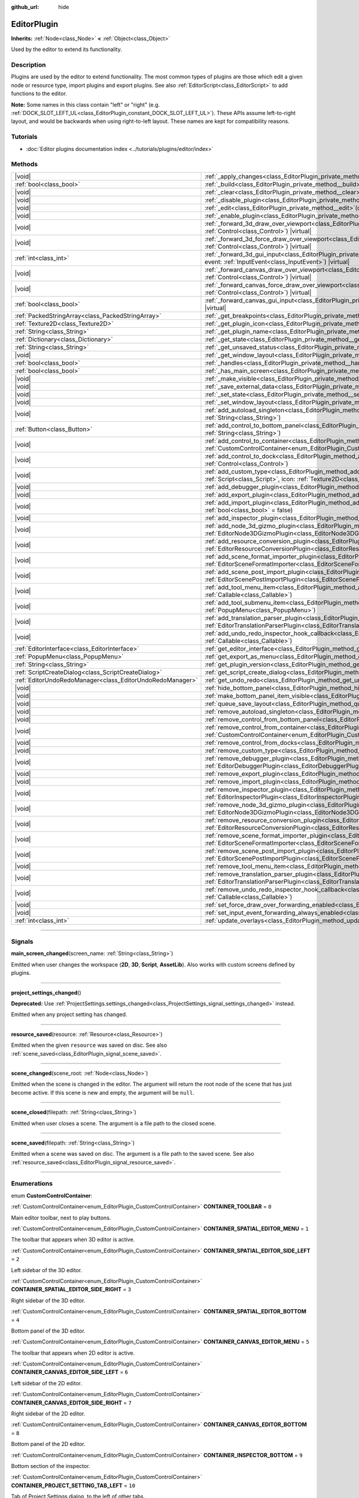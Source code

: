 :github_url: hide

.. DO NOT EDIT THIS FILE!!!
.. Generated automatically from Godot engine sources.
.. Generator: https://github.com/godotengine/godot/tree/master/doc/tools/make_rst.py.
.. XML source: https://github.com/godotengine/godot/tree/master/doc/classes/EditorPlugin.xml.

.. _class_EditorPlugin:

EditorPlugin
============

**Inherits:** :ref:`Node<class_Node>` **<** :ref:`Object<class_Object>`

Used by the editor to extend its functionality.

.. rst-class:: classref-introduction-group

Description
-----------

Plugins are used by the editor to extend functionality. The most common types of plugins are those which edit a given node or resource type, import plugins and export plugins. See also :ref:`EditorScript<class_EditorScript>` to add functions to the editor.

\ **Note:** Some names in this class contain "left" or "right" (e.g. :ref:`DOCK_SLOT_LEFT_UL<class_EditorPlugin_constant_DOCK_SLOT_LEFT_UL>`). These APIs assume left-to-right layout, and would be backwards when using right-to-left layout. These names are kept for compatibility reasons.

.. rst-class:: classref-introduction-group

Tutorials
---------

- :doc:`Editor plugins documentation index <../tutorials/plugins/editor/index>`

.. rst-class:: classref-reftable-group

Methods
-------

.. table::
   :widths: auto

   +-----------------------------------------------------------+--------------------------------------------------------------------------------------------------------------------------------------------------------------------------------------------------------------------------------------------------------+
   | |void|                                                    | :ref:`_apply_changes<class_EditorPlugin_private_method__apply_changes>`\ (\ ) |virtual|                                                                                                                                                                |
   +-----------------------------------------------------------+--------------------------------------------------------------------------------------------------------------------------------------------------------------------------------------------------------------------------------------------------------+
   | :ref:`bool<class_bool>`                                   | :ref:`_build<class_EditorPlugin_private_method__build>`\ (\ ) |virtual|                                                                                                                                                                                |
   +-----------------------------------------------------------+--------------------------------------------------------------------------------------------------------------------------------------------------------------------------------------------------------------------------------------------------------+
   | |void|                                                    | :ref:`_clear<class_EditorPlugin_private_method__clear>`\ (\ ) |virtual|                                                                                                                                                                                |
   +-----------------------------------------------------------+--------------------------------------------------------------------------------------------------------------------------------------------------------------------------------------------------------------------------------------------------------+
   | |void|                                                    | :ref:`_disable_plugin<class_EditorPlugin_private_method__disable_plugin>`\ (\ ) |virtual|                                                                                                                                                              |
   +-----------------------------------------------------------+--------------------------------------------------------------------------------------------------------------------------------------------------------------------------------------------------------------------------------------------------------+
   | |void|                                                    | :ref:`_edit<class_EditorPlugin_private_method__edit>`\ (\ object\: :ref:`Object<class_Object>`\ ) |virtual|                                                                                                                                            |
   +-----------------------------------------------------------+--------------------------------------------------------------------------------------------------------------------------------------------------------------------------------------------------------------------------------------------------------+
   | |void|                                                    | :ref:`_enable_plugin<class_EditorPlugin_private_method__enable_plugin>`\ (\ ) |virtual|                                                                                                                                                                |
   +-----------------------------------------------------------+--------------------------------------------------------------------------------------------------------------------------------------------------------------------------------------------------------------------------------------------------------+
   | |void|                                                    | :ref:`_forward_3d_draw_over_viewport<class_EditorPlugin_private_method__forward_3d_draw_over_viewport>`\ (\ viewport_control\: :ref:`Control<class_Control>`\ ) |virtual|                                                                              |
   +-----------------------------------------------------------+--------------------------------------------------------------------------------------------------------------------------------------------------------------------------------------------------------------------------------------------------------+
   | |void|                                                    | :ref:`_forward_3d_force_draw_over_viewport<class_EditorPlugin_private_method__forward_3d_force_draw_over_viewport>`\ (\ viewport_control\: :ref:`Control<class_Control>`\ ) |virtual|                                                                  |
   +-----------------------------------------------------------+--------------------------------------------------------------------------------------------------------------------------------------------------------------------------------------------------------------------------------------------------------+
   | :ref:`int<class_int>`                                     | :ref:`_forward_3d_gui_input<class_EditorPlugin_private_method__forward_3d_gui_input>`\ (\ viewport_camera\: :ref:`Camera3D<class_Camera3D>`, event\: :ref:`InputEvent<class_InputEvent>`\ ) |virtual|                                                  |
   +-----------------------------------------------------------+--------------------------------------------------------------------------------------------------------------------------------------------------------------------------------------------------------------------------------------------------------+
   | |void|                                                    | :ref:`_forward_canvas_draw_over_viewport<class_EditorPlugin_private_method__forward_canvas_draw_over_viewport>`\ (\ viewport_control\: :ref:`Control<class_Control>`\ ) |virtual|                                                                      |
   +-----------------------------------------------------------+--------------------------------------------------------------------------------------------------------------------------------------------------------------------------------------------------------------------------------------------------------+
   | |void|                                                    | :ref:`_forward_canvas_force_draw_over_viewport<class_EditorPlugin_private_method__forward_canvas_force_draw_over_viewport>`\ (\ viewport_control\: :ref:`Control<class_Control>`\ ) |virtual|                                                          |
   +-----------------------------------------------------------+--------------------------------------------------------------------------------------------------------------------------------------------------------------------------------------------------------------------------------------------------------+
   | :ref:`bool<class_bool>`                                   | :ref:`_forward_canvas_gui_input<class_EditorPlugin_private_method__forward_canvas_gui_input>`\ (\ event\: :ref:`InputEvent<class_InputEvent>`\ ) |virtual|                                                                                             |
   +-----------------------------------------------------------+--------------------------------------------------------------------------------------------------------------------------------------------------------------------------------------------------------------------------------------------------------+
   | :ref:`PackedStringArray<class_PackedStringArray>`         | :ref:`_get_breakpoints<class_EditorPlugin_private_method__get_breakpoints>`\ (\ ) |virtual| |const|                                                                                                                                                    |
   +-----------------------------------------------------------+--------------------------------------------------------------------------------------------------------------------------------------------------------------------------------------------------------------------------------------------------------+
   | :ref:`Texture2D<class_Texture2D>`                         | :ref:`_get_plugin_icon<class_EditorPlugin_private_method__get_plugin_icon>`\ (\ ) |virtual| |const|                                                                                                                                                    |
   +-----------------------------------------------------------+--------------------------------------------------------------------------------------------------------------------------------------------------------------------------------------------------------------------------------------------------------+
   | :ref:`String<class_String>`                               | :ref:`_get_plugin_name<class_EditorPlugin_private_method__get_plugin_name>`\ (\ ) |virtual| |const|                                                                                                                                                    |
   +-----------------------------------------------------------+--------------------------------------------------------------------------------------------------------------------------------------------------------------------------------------------------------------------------------------------------------+
   | :ref:`Dictionary<class_Dictionary>`                       | :ref:`_get_state<class_EditorPlugin_private_method__get_state>`\ (\ ) |virtual| |const|                                                                                                                                                                |
   +-----------------------------------------------------------+--------------------------------------------------------------------------------------------------------------------------------------------------------------------------------------------------------------------------------------------------------+
   | :ref:`String<class_String>`                               | :ref:`_get_unsaved_status<class_EditorPlugin_private_method__get_unsaved_status>`\ (\ for_scene\: :ref:`String<class_String>`\ ) |virtual| |const|                                                                                                     |
   +-----------------------------------------------------------+--------------------------------------------------------------------------------------------------------------------------------------------------------------------------------------------------------------------------------------------------------+
   | |void|                                                    | :ref:`_get_window_layout<class_EditorPlugin_private_method__get_window_layout>`\ (\ configuration\: :ref:`ConfigFile<class_ConfigFile>`\ ) |virtual|                                                                                                   |
   +-----------------------------------------------------------+--------------------------------------------------------------------------------------------------------------------------------------------------------------------------------------------------------------------------------------------------------+
   | :ref:`bool<class_bool>`                                   | :ref:`_handles<class_EditorPlugin_private_method__handles>`\ (\ object\: :ref:`Object<class_Object>`\ ) |virtual| |const|                                                                                                                              |
   +-----------------------------------------------------------+--------------------------------------------------------------------------------------------------------------------------------------------------------------------------------------------------------------------------------------------------------+
   | :ref:`bool<class_bool>`                                   | :ref:`_has_main_screen<class_EditorPlugin_private_method__has_main_screen>`\ (\ ) |virtual| |const|                                                                                                                                                    |
   +-----------------------------------------------------------+--------------------------------------------------------------------------------------------------------------------------------------------------------------------------------------------------------------------------------------------------------+
   | |void|                                                    | :ref:`_make_visible<class_EditorPlugin_private_method__make_visible>`\ (\ visible\: :ref:`bool<class_bool>`\ ) |virtual|                                                                                                                               |
   +-----------------------------------------------------------+--------------------------------------------------------------------------------------------------------------------------------------------------------------------------------------------------------------------------------------------------------+
   | |void|                                                    | :ref:`_save_external_data<class_EditorPlugin_private_method__save_external_data>`\ (\ ) |virtual|                                                                                                                                                      |
   +-----------------------------------------------------------+--------------------------------------------------------------------------------------------------------------------------------------------------------------------------------------------------------------------------------------------------------+
   | |void|                                                    | :ref:`_set_state<class_EditorPlugin_private_method__set_state>`\ (\ state\: :ref:`Dictionary<class_Dictionary>`\ ) |virtual|                                                                                                                           |
   +-----------------------------------------------------------+--------------------------------------------------------------------------------------------------------------------------------------------------------------------------------------------------------------------------------------------------------+
   | |void|                                                    | :ref:`_set_window_layout<class_EditorPlugin_private_method__set_window_layout>`\ (\ configuration\: :ref:`ConfigFile<class_ConfigFile>`\ ) |virtual|                                                                                                   |
   +-----------------------------------------------------------+--------------------------------------------------------------------------------------------------------------------------------------------------------------------------------------------------------------------------------------------------------+
   | |void|                                                    | :ref:`add_autoload_singleton<class_EditorPlugin_method_add_autoload_singleton>`\ (\ name\: :ref:`String<class_String>`, path\: :ref:`String<class_String>`\ )                                                                                          |
   +-----------------------------------------------------------+--------------------------------------------------------------------------------------------------------------------------------------------------------------------------------------------------------------------------------------------------------+
   | :ref:`Button<class_Button>`                               | :ref:`add_control_to_bottom_panel<class_EditorPlugin_method_add_control_to_bottom_panel>`\ (\ control\: :ref:`Control<class_Control>`, title\: :ref:`String<class_String>`\ )                                                                          |
   +-----------------------------------------------------------+--------------------------------------------------------------------------------------------------------------------------------------------------------------------------------------------------------------------------------------------------------+
   | |void|                                                    | :ref:`add_control_to_container<class_EditorPlugin_method_add_control_to_container>`\ (\ container\: :ref:`CustomControlContainer<enum_EditorPlugin_CustomControlContainer>`, control\: :ref:`Control<class_Control>`\ )                                |
   +-----------------------------------------------------------+--------------------------------------------------------------------------------------------------------------------------------------------------------------------------------------------------------------------------------------------------------+
   | |void|                                                    | :ref:`add_control_to_dock<class_EditorPlugin_method_add_control_to_dock>`\ (\ slot\: :ref:`DockSlot<enum_EditorPlugin_DockSlot>`, control\: :ref:`Control<class_Control>`\ )                                                                           |
   +-----------------------------------------------------------+--------------------------------------------------------------------------------------------------------------------------------------------------------------------------------------------------------------------------------------------------------+
   | |void|                                                    | :ref:`add_custom_type<class_EditorPlugin_method_add_custom_type>`\ (\ type\: :ref:`String<class_String>`, base\: :ref:`String<class_String>`, script\: :ref:`Script<class_Script>`, icon\: :ref:`Texture2D<class_Texture2D>`\ )                        |
   +-----------------------------------------------------------+--------------------------------------------------------------------------------------------------------------------------------------------------------------------------------------------------------------------------------------------------------+
   | |void|                                                    | :ref:`add_debugger_plugin<class_EditorPlugin_method_add_debugger_plugin>`\ (\ script\: :ref:`EditorDebuggerPlugin<class_EditorDebuggerPlugin>`\ )                                                                                                      |
   +-----------------------------------------------------------+--------------------------------------------------------------------------------------------------------------------------------------------------------------------------------------------------------------------------------------------------------+
   | |void|                                                    | :ref:`add_export_plugin<class_EditorPlugin_method_add_export_plugin>`\ (\ plugin\: :ref:`EditorExportPlugin<class_EditorExportPlugin>`\ )                                                                                                              |
   +-----------------------------------------------------------+--------------------------------------------------------------------------------------------------------------------------------------------------------------------------------------------------------------------------------------------------------+
   | |void|                                                    | :ref:`add_import_plugin<class_EditorPlugin_method_add_import_plugin>`\ (\ importer\: :ref:`EditorImportPlugin<class_EditorImportPlugin>`, first_priority\: :ref:`bool<class_bool>` = false\ )                                                          |
   +-----------------------------------------------------------+--------------------------------------------------------------------------------------------------------------------------------------------------------------------------------------------------------------------------------------------------------+
   | |void|                                                    | :ref:`add_inspector_plugin<class_EditorPlugin_method_add_inspector_plugin>`\ (\ plugin\: :ref:`EditorInspectorPlugin<class_EditorInspectorPlugin>`\ )                                                                                                  |
   +-----------------------------------------------------------+--------------------------------------------------------------------------------------------------------------------------------------------------------------------------------------------------------------------------------------------------------+
   | |void|                                                    | :ref:`add_node_3d_gizmo_plugin<class_EditorPlugin_method_add_node_3d_gizmo_plugin>`\ (\ plugin\: :ref:`EditorNode3DGizmoPlugin<class_EditorNode3DGizmoPlugin>`\ )                                                                                      |
   +-----------------------------------------------------------+--------------------------------------------------------------------------------------------------------------------------------------------------------------------------------------------------------------------------------------------------------+
   | |void|                                                    | :ref:`add_resource_conversion_plugin<class_EditorPlugin_method_add_resource_conversion_plugin>`\ (\ plugin\: :ref:`EditorResourceConversionPlugin<class_EditorResourceConversionPlugin>`\ )                                                            |
   +-----------------------------------------------------------+--------------------------------------------------------------------------------------------------------------------------------------------------------------------------------------------------------------------------------------------------------+
   | |void|                                                    | :ref:`add_scene_format_importer_plugin<class_EditorPlugin_method_add_scene_format_importer_plugin>`\ (\ scene_format_importer\: :ref:`EditorSceneFormatImporter<class_EditorSceneFormatImporter>`, first_priority\: :ref:`bool<class_bool>` = false\ ) |
   +-----------------------------------------------------------+--------------------------------------------------------------------------------------------------------------------------------------------------------------------------------------------------------------------------------------------------------+
   | |void|                                                    | :ref:`add_scene_post_import_plugin<class_EditorPlugin_method_add_scene_post_import_plugin>`\ (\ scene_import_plugin\: :ref:`EditorScenePostImportPlugin<class_EditorScenePostImportPlugin>`, first_priority\: :ref:`bool<class_bool>` = false\ )       |
   +-----------------------------------------------------------+--------------------------------------------------------------------------------------------------------------------------------------------------------------------------------------------------------------------------------------------------------+
   | |void|                                                    | :ref:`add_tool_menu_item<class_EditorPlugin_method_add_tool_menu_item>`\ (\ name\: :ref:`String<class_String>`, callable\: :ref:`Callable<class_Callable>`\ )                                                                                          |
   +-----------------------------------------------------------+--------------------------------------------------------------------------------------------------------------------------------------------------------------------------------------------------------------------------------------------------------+
   | |void|                                                    | :ref:`add_tool_submenu_item<class_EditorPlugin_method_add_tool_submenu_item>`\ (\ name\: :ref:`String<class_String>`, submenu\: :ref:`PopupMenu<class_PopupMenu>`\ )                                                                                   |
   +-----------------------------------------------------------+--------------------------------------------------------------------------------------------------------------------------------------------------------------------------------------------------------------------------------------------------------+
   | |void|                                                    | :ref:`add_translation_parser_plugin<class_EditorPlugin_method_add_translation_parser_plugin>`\ (\ parser\: :ref:`EditorTranslationParserPlugin<class_EditorTranslationParserPlugin>`\ )                                                                |
   +-----------------------------------------------------------+--------------------------------------------------------------------------------------------------------------------------------------------------------------------------------------------------------------------------------------------------------+
   | |void|                                                    | :ref:`add_undo_redo_inspector_hook_callback<class_EditorPlugin_method_add_undo_redo_inspector_hook_callback>`\ (\ callable\: :ref:`Callable<class_Callable>`\ )                                                                                        |
   +-----------------------------------------------------------+--------------------------------------------------------------------------------------------------------------------------------------------------------------------------------------------------------------------------------------------------------+
   | :ref:`EditorInterface<class_EditorInterface>`             | :ref:`get_editor_interface<class_EditorPlugin_method_get_editor_interface>`\ (\ )                                                                                                                                                                      |
   +-----------------------------------------------------------+--------------------------------------------------------------------------------------------------------------------------------------------------------------------------------------------------------------------------------------------------------+
   | :ref:`PopupMenu<class_PopupMenu>`                         | :ref:`get_export_as_menu<class_EditorPlugin_method_get_export_as_menu>`\ (\ )                                                                                                                                                                          |
   +-----------------------------------------------------------+--------------------------------------------------------------------------------------------------------------------------------------------------------------------------------------------------------------------------------------------------------+
   | :ref:`String<class_String>`                               | :ref:`get_plugin_version<class_EditorPlugin_method_get_plugin_version>`\ (\ ) |const|                                                                                                                                                                  |
   +-----------------------------------------------------------+--------------------------------------------------------------------------------------------------------------------------------------------------------------------------------------------------------------------------------------------------------+
   | :ref:`ScriptCreateDialog<class_ScriptCreateDialog>`       | :ref:`get_script_create_dialog<class_EditorPlugin_method_get_script_create_dialog>`\ (\ )                                                                                                                                                              |
   +-----------------------------------------------------------+--------------------------------------------------------------------------------------------------------------------------------------------------------------------------------------------------------------------------------------------------------+
   | :ref:`EditorUndoRedoManager<class_EditorUndoRedoManager>` | :ref:`get_undo_redo<class_EditorPlugin_method_get_undo_redo>`\ (\ )                                                                                                                                                                                    |
   +-----------------------------------------------------------+--------------------------------------------------------------------------------------------------------------------------------------------------------------------------------------------------------------------------------------------------------+
   | |void|                                                    | :ref:`hide_bottom_panel<class_EditorPlugin_method_hide_bottom_panel>`\ (\ )                                                                                                                                                                            |
   +-----------------------------------------------------------+--------------------------------------------------------------------------------------------------------------------------------------------------------------------------------------------------------------------------------------------------------+
   | |void|                                                    | :ref:`make_bottom_panel_item_visible<class_EditorPlugin_method_make_bottom_panel_item_visible>`\ (\ item\: :ref:`Control<class_Control>`\ )                                                                                                            |
   +-----------------------------------------------------------+--------------------------------------------------------------------------------------------------------------------------------------------------------------------------------------------------------------------------------------------------------+
   | |void|                                                    | :ref:`queue_save_layout<class_EditorPlugin_method_queue_save_layout>`\ (\ )                                                                                                                                                                            |
   +-----------------------------------------------------------+--------------------------------------------------------------------------------------------------------------------------------------------------------------------------------------------------------------------------------------------------------+
   | |void|                                                    | :ref:`remove_autoload_singleton<class_EditorPlugin_method_remove_autoload_singleton>`\ (\ name\: :ref:`String<class_String>`\ )                                                                                                                        |
   +-----------------------------------------------------------+--------------------------------------------------------------------------------------------------------------------------------------------------------------------------------------------------------------------------------------------------------+
   | |void|                                                    | :ref:`remove_control_from_bottom_panel<class_EditorPlugin_method_remove_control_from_bottom_panel>`\ (\ control\: :ref:`Control<class_Control>`\ )                                                                                                     |
   +-----------------------------------------------------------+--------------------------------------------------------------------------------------------------------------------------------------------------------------------------------------------------------------------------------------------------------+
   | |void|                                                    | :ref:`remove_control_from_container<class_EditorPlugin_method_remove_control_from_container>`\ (\ container\: :ref:`CustomControlContainer<enum_EditorPlugin_CustomControlContainer>`, control\: :ref:`Control<class_Control>`\ )                      |
   +-----------------------------------------------------------+--------------------------------------------------------------------------------------------------------------------------------------------------------------------------------------------------------------------------------------------------------+
   | |void|                                                    | :ref:`remove_control_from_docks<class_EditorPlugin_method_remove_control_from_docks>`\ (\ control\: :ref:`Control<class_Control>`\ )                                                                                                                   |
   +-----------------------------------------------------------+--------------------------------------------------------------------------------------------------------------------------------------------------------------------------------------------------------------------------------------------------------+
   | |void|                                                    | :ref:`remove_custom_type<class_EditorPlugin_method_remove_custom_type>`\ (\ type\: :ref:`String<class_String>`\ )                                                                                                                                      |
   +-----------------------------------------------------------+--------------------------------------------------------------------------------------------------------------------------------------------------------------------------------------------------------------------------------------------------------+
   | |void|                                                    | :ref:`remove_debugger_plugin<class_EditorPlugin_method_remove_debugger_plugin>`\ (\ script\: :ref:`EditorDebuggerPlugin<class_EditorDebuggerPlugin>`\ )                                                                                                |
   +-----------------------------------------------------------+--------------------------------------------------------------------------------------------------------------------------------------------------------------------------------------------------------------------------------------------------------+
   | |void|                                                    | :ref:`remove_export_plugin<class_EditorPlugin_method_remove_export_plugin>`\ (\ plugin\: :ref:`EditorExportPlugin<class_EditorExportPlugin>`\ )                                                                                                        |
   +-----------------------------------------------------------+--------------------------------------------------------------------------------------------------------------------------------------------------------------------------------------------------------------------------------------------------------+
   | |void|                                                    | :ref:`remove_import_plugin<class_EditorPlugin_method_remove_import_plugin>`\ (\ importer\: :ref:`EditorImportPlugin<class_EditorImportPlugin>`\ )                                                                                                      |
   +-----------------------------------------------------------+--------------------------------------------------------------------------------------------------------------------------------------------------------------------------------------------------------------------------------------------------------+
   | |void|                                                    | :ref:`remove_inspector_plugin<class_EditorPlugin_method_remove_inspector_plugin>`\ (\ plugin\: :ref:`EditorInspectorPlugin<class_EditorInspectorPlugin>`\ )                                                                                            |
   +-----------------------------------------------------------+--------------------------------------------------------------------------------------------------------------------------------------------------------------------------------------------------------------------------------------------------------+
   | |void|                                                    | :ref:`remove_node_3d_gizmo_plugin<class_EditorPlugin_method_remove_node_3d_gizmo_plugin>`\ (\ plugin\: :ref:`EditorNode3DGizmoPlugin<class_EditorNode3DGizmoPlugin>`\ )                                                                                |
   +-----------------------------------------------------------+--------------------------------------------------------------------------------------------------------------------------------------------------------------------------------------------------------------------------------------------------------+
   | |void|                                                    | :ref:`remove_resource_conversion_plugin<class_EditorPlugin_method_remove_resource_conversion_plugin>`\ (\ plugin\: :ref:`EditorResourceConversionPlugin<class_EditorResourceConversionPlugin>`\ )                                                      |
   +-----------------------------------------------------------+--------------------------------------------------------------------------------------------------------------------------------------------------------------------------------------------------------------------------------------------------------+
   | |void|                                                    | :ref:`remove_scene_format_importer_plugin<class_EditorPlugin_method_remove_scene_format_importer_plugin>`\ (\ scene_format_importer\: :ref:`EditorSceneFormatImporter<class_EditorSceneFormatImporter>`\ )                                             |
   +-----------------------------------------------------------+--------------------------------------------------------------------------------------------------------------------------------------------------------------------------------------------------------------------------------------------------------+
   | |void|                                                    | :ref:`remove_scene_post_import_plugin<class_EditorPlugin_method_remove_scene_post_import_plugin>`\ (\ scene_import_plugin\: :ref:`EditorScenePostImportPlugin<class_EditorScenePostImportPlugin>`\ )                                                   |
   +-----------------------------------------------------------+--------------------------------------------------------------------------------------------------------------------------------------------------------------------------------------------------------------------------------------------------------+
   | |void|                                                    | :ref:`remove_tool_menu_item<class_EditorPlugin_method_remove_tool_menu_item>`\ (\ name\: :ref:`String<class_String>`\ )                                                                                                                                |
   +-----------------------------------------------------------+--------------------------------------------------------------------------------------------------------------------------------------------------------------------------------------------------------------------------------------------------------+
   | |void|                                                    | :ref:`remove_translation_parser_plugin<class_EditorPlugin_method_remove_translation_parser_plugin>`\ (\ parser\: :ref:`EditorTranslationParserPlugin<class_EditorTranslationParserPlugin>`\ )                                                          |
   +-----------------------------------------------------------+--------------------------------------------------------------------------------------------------------------------------------------------------------------------------------------------------------------------------------------------------------+
   | |void|                                                    | :ref:`remove_undo_redo_inspector_hook_callback<class_EditorPlugin_method_remove_undo_redo_inspector_hook_callback>`\ (\ callable\: :ref:`Callable<class_Callable>`\ )                                                                                  |
   +-----------------------------------------------------------+--------------------------------------------------------------------------------------------------------------------------------------------------------------------------------------------------------------------------------------------------------+
   | |void|                                                    | :ref:`set_force_draw_over_forwarding_enabled<class_EditorPlugin_method_set_force_draw_over_forwarding_enabled>`\ (\ )                                                                                                                                  |
   +-----------------------------------------------------------+--------------------------------------------------------------------------------------------------------------------------------------------------------------------------------------------------------------------------------------------------------+
   | |void|                                                    | :ref:`set_input_event_forwarding_always_enabled<class_EditorPlugin_method_set_input_event_forwarding_always_enabled>`\ (\ )                                                                                                                            |
   +-----------------------------------------------------------+--------------------------------------------------------------------------------------------------------------------------------------------------------------------------------------------------------------------------------------------------------+
   | :ref:`int<class_int>`                                     | :ref:`update_overlays<class_EditorPlugin_method_update_overlays>`\ (\ ) |const|                                                                                                                                                                        |
   +-----------------------------------------------------------+--------------------------------------------------------------------------------------------------------------------------------------------------------------------------------------------------------------------------------------------------------+

.. rst-class:: classref-section-separator

----

.. rst-class:: classref-descriptions-group

Signals
-------

.. _class_EditorPlugin_signal_main_screen_changed:

.. rst-class:: classref-signal

**main_screen_changed**\ (\ screen_name\: :ref:`String<class_String>`\ )

Emitted when user changes the workspace (**2D**, **3D**, **Script**, **AssetLib**). Also works with custom screens defined by plugins.

.. rst-class:: classref-item-separator

----

.. _class_EditorPlugin_signal_project_settings_changed:

.. rst-class:: classref-signal

**project_settings_changed**\ (\ )

**Deprecated:** Use :ref:`ProjectSettings.settings_changed<class_ProjectSettings_signal_settings_changed>` instead.

Emitted when any project setting has changed.

.. rst-class:: classref-item-separator

----

.. _class_EditorPlugin_signal_resource_saved:

.. rst-class:: classref-signal

**resource_saved**\ (\ resource\: :ref:`Resource<class_Resource>`\ )

Emitted when the given ``resource`` was saved on disc. See also :ref:`scene_saved<class_EditorPlugin_signal_scene_saved>`.

.. rst-class:: classref-item-separator

----

.. _class_EditorPlugin_signal_scene_changed:

.. rst-class:: classref-signal

**scene_changed**\ (\ scene_root\: :ref:`Node<class_Node>`\ )

Emitted when the scene is changed in the editor. The argument will return the root node of the scene that has just become active. If this scene is new and empty, the argument will be ``null``.

.. rst-class:: classref-item-separator

----

.. _class_EditorPlugin_signal_scene_closed:

.. rst-class:: classref-signal

**scene_closed**\ (\ filepath\: :ref:`String<class_String>`\ )

Emitted when user closes a scene. The argument is a file path to the closed scene.

.. rst-class:: classref-item-separator

----

.. _class_EditorPlugin_signal_scene_saved:

.. rst-class:: classref-signal

**scene_saved**\ (\ filepath\: :ref:`String<class_String>`\ )

Emitted when a scene was saved on disc. The argument is a file path to the saved scene. See also :ref:`resource_saved<class_EditorPlugin_signal_resource_saved>`.

.. rst-class:: classref-section-separator

----

.. rst-class:: classref-descriptions-group

Enumerations
------------

.. _enum_EditorPlugin_CustomControlContainer:

.. rst-class:: classref-enumeration

enum **CustomControlContainer**:

.. _class_EditorPlugin_constant_CONTAINER_TOOLBAR:

.. rst-class:: classref-enumeration-constant

:ref:`CustomControlContainer<enum_EditorPlugin_CustomControlContainer>` **CONTAINER_TOOLBAR** = ``0``

Main editor toolbar, next to play buttons.

.. _class_EditorPlugin_constant_CONTAINER_SPATIAL_EDITOR_MENU:

.. rst-class:: classref-enumeration-constant

:ref:`CustomControlContainer<enum_EditorPlugin_CustomControlContainer>` **CONTAINER_SPATIAL_EDITOR_MENU** = ``1``

The toolbar that appears when 3D editor is active.

.. _class_EditorPlugin_constant_CONTAINER_SPATIAL_EDITOR_SIDE_LEFT:

.. rst-class:: classref-enumeration-constant

:ref:`CustomControlContainer<enum_EditorPlugin_CustomControlContainer>` **CONTAINER_SPATIAL_EDITOR_SIDE_LEFT** = ``2``

Left sidebar of the 3D editor.

.. _class_EditorPlugin_constant_CONTAINER_SPATIAL_EDITOR_SIDE_RIGHT:

.. rst-class:: classref-enumeration-constant

:ref:`CustomControlContainer<enum_EditorPlugin_CustomControlContainer>` **CONTAINER_SPATIAL_EDITOR_SIDE_RIGHT** = ``3``

Right sidebar of the 3D editor.

.. _class_EditorPlugin_constant_CONTAINER_SPATIAL_EDITOR_BOTTOM:

.. rst-class:: classref-enumeration-constant

:ref:`CustomControlContainer<enum_EditorPlugin_CustomControlContainer>` **CONTAINER_SPATIAL_EDITOR_BOTTOM** = ``4``

Bottom panel of the 3D editor.

.. _class_EditorPlugin_constant_CONTAINER_CANVAS_EDITOR_MENU:

.. rst-class:: classref-enumeration-constant

:ref:`CustomControlContainer<enum_EditorPlugin_CustomControlContainer>` **CONTAINER_CANVAS_EDITOR_MENU** = ``5``

The toolbar that appears when 2D editor is active.

.. _class_EditorPlugin_constant_CONTAINER_CANVAS_EDITOR_SIDE_LEFT:

.. rst-class:: classref-enumeration-constant

:ref:`CustomControlContainer<enum_EditorPlugin_CustomControlContainer>` **CONTAINER_CANVAS_EDITOR_SIDE_LEFT** = ``6``

Left sidebar of the 2D editor.

.. _class_EditorPlugin_constant_CONTAINER_CANVAS_EDITOR_SIDE_RIGHT:

.. rst-class:: classref-enumeration-constant

:ref:`CustomControlContainer<enum_EditorPlugin_CustomControlContainer>` **CONTAINER_CANVAS_EDITOR_SIDE_RIGHT** = ``7``

Right sidebar of the 2D editor.

.. _class_EditorPlugin_constant_CONTAINER_CANVAS_EDITOR_BOTTOM:

.. rst-class:: classref-enumeration-constant

:ref:`CustomControlContainer<enum_EditorPlugin_CustomControlContainer>` **CONTAINER_CANVAS_EDITOR_BOTTOM** = ``8``

Bottom panel of the 2D editor.

.. _class_EditorPlugin_constant_CONTAINER_INSPECTOR_BOTTOM:

.. rst-class:: classref-enumeration-constant

:ref:`CustomControlContainer<enum_EditorPlugin_CustomControlContainer>` **CONTAINER_INSPECTOR_BOTTOM** = ``9``

Bottom section of the inspector.

.. _class_EditorPlugin_constant_CONTAINER_PROJECT_SETTING_TAB_LEFT:

.. rst-class:: classref-enumeration-constant

:ref:`CustomControlContainer<enum_EditorPlugin_CustomControlContainer>` **CONTAINER_PROJECT_SETTING_TAB_LEFT** = ``10``

Tab of Project Settings dialog, to the left of other tabs.

.. _class_EditorPlugin_constant_CONTAINER_PROJECT_SETTING_TAB_RIGHT:

.. rst-class:: classref-enumeration-constant

:ref:`CustomControlContainer<enum_EditorPlugin_CustomControlContainer>` **CONTAINER_PROJECT_SETTING_TAB_RIGHT** = ``11``

Tab of Project Settings dialog, to the right of other tabs.

.. rst-class:: classref-item-separator

----

.. _enum_EditorPlugin_DockSlot:

.. rst-class:: classref-enumeration

enum **DockSlot**:

.. _class_EditorPlugin_constant_DOCK_SLOT_LEFT_UL:

.. rst-class:: classref-enumeration-constant

:ref:`DockSlot<enum_EditorPlugin_DockSlot>` **DOCK_SLOT_LEFT_UL** = ``0``

Dock slot, left side, upper-left (empty in default layout).

.. _class_EditorPlugin_constant_DOCK_SLOT_LEFT_BL:

.. rst-class:: classref-enumeration-constant

:ref:`DockSlot<enum_EditorPlugin_DockSlot>` **DOCK_SLOT_LEFT_BL** = ``1``

Dock slot, left side, bottom-left (empty in default layout).

.. _class_EditorPlugin_constant_DOCK_SLOT_LEFT_UR:

.. rst-class:: classref-enumeration-constant

:ref:`DockSlot<enum_EditorPlugin_DockSlot>` **DOCK_SLOT_LEFT_UR** = ``2``

Dock slot, left side, upper-right (in default layout includes Scene and Import docks).

.. _class_EditorPlugin_constant_DOCK_SLOT_LEFT_BR:

.. rst-class:: classref-enumeration-constant

:ref:`DockSlot<enum_EditorPlugin_DockSlot>` **DOCK_SLOT_LEFT_BR** = ``3``

Dock slot, left side, bottom-right (in default layout includes FileSystem dock).

.. _class_EditorPlugin_constant_DOCK_SLOT_RIGHT_UL:

.. rst-class:: classref-enumeration-constant

:ref:`DockSlot<enum_EditorPlugin_DockSlot>` **DOCK_SLOT_RIGHT_UL** = ``4``

Dock slot, right side, upper-left (in default layout includes Inspector, Node, and History docks).

.. _class_EditorPlugin_constant_DOCK_SLOT_RIGHT_BL:

.. rst-class:: classref-enumeration-constant

:ref:`DockSlot<enum_EditorPlugin_DockSlot>` **DOCK_SLOT_RIGHT_BL** = ``5``

Dock slot, right side, bottom-left (empty in default layout).

.. _class_EditorPlugin_constant_DOCK_SLOT_RIGHT_UR:

.. rst-class:: classref-enumeration-constant

:ref:`DockSlot<enum_EditorPlugin_DockSlot>` **DOCK_SLOT_RIGHT_UR** = ``6``

Dock slot, right side, upper-right (empty in default layout).

.. _class_EditorPlugin_constant_DOCK_SLOT_RIGHT_BR:

.. rst-class:: classref-enumeration-constant

:ref:`DockSlot<enum_EditorPlugin_DockSlot>` **DOCK_SLOT_RIGHT_BR** = ``7``

Dock slot, right side, bottom-right (empty in default layout).

.. _class_EditorPlugin_constant_DOCK_SLOT_MAX:

.. rst-class:: classref-enumeration-constant

:ref:`DockSlot<enum_EditorPlugin_DockSlot>` **DOCK_SLOT_MAX** = ``8``

Represents the size of the :ref:`DockSlot<enum_EditorPlugin_DockSlot>` enum.

.. rst-class:: classref-item-separator

----

.. _enum_EditorPlugin_AfterGUIInput:

.. rst-class:: classref-enumeration

enum **AfterGUIInput**:

.. _class_EditorPlugin_constant_AFTER_GUI_INPUT_PASS:

.. rst-class:: classref-enumeration-constant

:ref:`AfterGUIInput<enum_EditorPlugin_AfterGUIInput>` **AFTER_GUI_INPUT_PASS** = ``0``

Forwards the :ref:`InputEvent<class_InputEvent>` to other EditorPlugins.

.. _class_EditorPlugin_constant_AFTER_GUI_INPUT_STOP:

.. rst-class:: classref-enumeration-constant

:ref:`AfterGUIInput<enum_EditorPlugin_AfterGUIInput>` **AFTER_GUI_INPUT_STOP** = ``1``

Prevents the :ref:`InputEvent<class_InputEvent>` from reaching other Editor classes.

.. _class_EditorPlugin_constant_AFTER_GUI_INPUT_CUSTOM:

.. rst-class:: classref-enumeration-constant

:ref:`AfterGUIInput<enum_EditorPlugin_AfterGUIInput>` **AFTER_GUI_INPUT_CUSTOM** = ``2``

Pass the :ref:`InputEvent<class_InputEvent>` to other editor plugins except the main :ref:`Node3D<class_Node3D>` one. This can be used to prevent node selection changes and work with sub-gizmos instead.

.. rst-class:: classref-section-separator

----

.. rst-class:: classref-descriptions-group

Method Descriptions
-------------------

.. _class_EditorPlugin_private_method__apply_changes:

.. rst-class:: classref-method

|void| **_apply_changes**\ (\ ) |virtual|

This method is called when the editor is about to save the project, switch to another tab, etc. It asks the plugin to apply any pending state changes to ensure consistency.

This is used, for example, in shader editors to let the plugin know that it must apply the shader code being written by the user to the object.

.. rst-class:: classref-item-separator

----

.. _class_EditorPlugin_private_method__build:

.. rst-class:: classref-method

:ref:`bool<class_bool>` **_build**\ (\ ) |virtual|

This method is called when the editor is about to run the project. The plugin can then perform required operations before the project runs.

This method must return a boolean. If this method returns ``false``, the project will not run. The run is aborted immediately, so this also prevents all other plugins' :ref:`_build<class_EditorPlugin_private_method__build>` methods from running.

.. rst-class:: classref-item-separator

----

.. _class_EditorPlugin_private_method__clear:

.. rst-class:: classref-method

|void| **_clear**\ (\ ) |virtual|

Clear all the state and reset the object being edited to zero. This ensures your plugin does not keep editing a currently existing node, or a node from the wrong scene.

.. rst-class:: classref-item-separator

----

.. _class_EditorPlugin_private_method__disable_plugin:

.. rst-class:: classref-method

|void| **_disable_plugin**\ (\ ) |virtual|

Called by the engine when the user disables the **EditorPlugin** in the Plugin tab of the project settings window.

.. rst-class:: classref-item-separator

----

.. _class_EditorPlugin_private_method__edit:

.. rst-class:: classref-method

|void| **_edit**\ (\ object\: :ref:`Object<class_Object>`\ ) |virtual|

This function is used for plugins that edit specific object types (nodes or resources). It requests the editor to edit the given object.

\ ``object`` can be ``null`` if the plugin was editing an object, but there is no longer any selected object handled by this plugin. It can be used to cleanup editing state.

.. rst-class:: classref-item-separator

----

.. _class_EditorPlugin_private_method__enable_plugin:

.. rst-class:: classref-method

|void| **_enable_plugin**\ (\ ) |virtual|

Called by the engine when the user enables the **EditorPlugin** in the Plugin tab of the project settings window.

.. rst-class:: classref-item-separator

----

.. _class_EditorPlugin_private_method__forward_3d_draw_over_viewport:

.. rst-class:: classref-method

|void| **_forward_3d_draw_over_viewport**\ (\ viewport_control\: :ref:`Control<class_Control>`\ ) |virtual|

Called by the engine when the 3D editor's viewport is updated. Use the ``overlay`` :ref:`Control<class_Control>` for drawing. You can update the viewport manually by calling :ref:`update_overlays<class_EditorPlugin_method_update_overlays>`.


.. tabs::

 .. code-tab:: gdscript

    func _forward_3d_draw_over_viewport(overlay):
        # Draw a circle at cursor position.
        overlay.draw_circle(overlay.get_local_mouse_position(), 64)
    
    func _forward_3d_gui_input(camera, event):
        if event is InputEventMouseMotion:
            # Redraw viewport when cursor is moved.
            update_overlays()
            return EditorPlugin.AFTER_GUI_INPUT_STOP
        return EditorPlugin.AFTER_GUI_INPUT_PASS

 .. code-tab:: csharp

    public override void _Forward3DDrawOverViewport(Control viewportControl)
    {
        // Draw a circle at cursor position.
        viewportControl.DrawCircle(viewportControl.GetLocalMousePosition(), 64, Colors.White);
    }
    
    public override EditorPlugin.AfterGuiInput _Forward3DGuiInput(Camera3D viewportCamera, InputEvent @event)
    {
        if (@event is InputEventMouseMotion)
        {
            // Redraw viewport when cursor is moved.
            UpdateOverlays();
            return EditorPlugin.AfterGuiInput.Stop;
        }
        return EditorPlugin.AfterGuiInput.Pass;
    }



.. rst-class:: classref-item-separator

----

.. _class_EditorPlugin_private_method__forward_3d_force_draw_over_viewport:

.. rst-class:: classref-method

|void| **_forward_3d_force_draw_over_viewport**\ (\ viewport_control\: :ref:`Control<class_Control>`\ ) |virtual|

This method is the same as :ref:`_forward_3d_draw_over_viewport<class_EditorPlugin_private_method__forward_3d_draw_over_viewport>`, except it draws on top of everything. Useful when you need an extra layer that shows over anything else.

You need to enable calling of this method by using :ref:`set_force_draw_over_forwarding_enabled<class_EditorPlugin_method_set_force_draw_over_forwarding_enabled>`.

.. rst-class:: classref-item-separator

----

.. _class_EditorPlugin_private_method__forward_3d_gui_input:

.. rst-class:: classref-method

:ref:`int<class_int>` **_forward_3d_gui_input**\ (\ viewport_camera\: :ref:`Camera3D<class_Camera3D>`, event\: :ref:`InputEvent<class_InputEvent>`\ ) |virtual|

Called when there is a root node in the current edited scene, :ref:`_handles<class_EditorPlugin_private_method__handles>` is implemented, and an :ref:`InputEvent<class_InputEvent>` happens in the 3D viewport. The return value decides whether the :ref:`InputEvent<class_InputEvent>` is consumed or forwarded to other **EditorPlugin**\ s. See :ref:`AfterGUIInput<enum_EditorPlugin_AfterGUIInput>` for options.

\ **Example:**\ 


.. tabs::

 .. code-tab:: gdscript

    # Prevents the InputEvent from reaching other Editor classes.
    func _forward_3d_gui_input(camera, event):
        return EditorPlugin.AFTER_GUI_INPUT_STOP

 .. code-tab:: csharp

    // Prevents the InputEvent from reaching other Editor classes.
    public override EditorPlugin.AfterGuiInput _Forward3DGuiInput(Camera3D camera, InputEvent @event)
    {
        return EditorPlugin.AfterGuiInput.Stop;
    }



Must ``return EditorPlugin.AFTER_GUI_INPUT_PASS`` in order to forward the :ref:`InputEvent<class_InputEvent>` to other Editor classes.

\ **Example:**\ 


.. tabs::

 .. code-tab:: gdscript

    # Consumes InputEventMouseMotion and forwards other InputEvent types.
    func _forward_3d_gui_input(camera, event):
        return EditorPlugin.AFTER_GUI_INPUT_STOP if event is InputEventMouseMotion else EditorPlugin.AFTER_GUI_INPUT_PASS

 .. code-tab:: csharp

    // Consumes InputEventMouseMotion and forwards other InputEvent types.
    public override EditorPlugin.AfterGuiInput _Forward3DGuiInput(Camera3D camera, InputEvent @event)
    {
        return @event is InputEventMouseMotion ? EditorPlugin.AfterGuiInput.Stop : EditorPlugin.AfterGuiInput.Pass;
    }



.. rst-class:: classref-item-separator

----

.. _class_EditorPlugin_private_method__forward_canvas_draw_over_viewport:

.. rst-class:: classref-method

|void| **_forward_canvas_draw_over_viewport**\ (\ viewport_control\: :ref:`Control<class_Control>`\ ) |virtual|

Called by the engine when the 2D editor's viewport is updated. Use the ``overlay`` :ref:`Control<class_Control>` for drawing. You can update the viewport manually by calling :ref:`update_overlays<class_EditorPlugin_method_update_overlays>`.


.. tabs::

 .. code-tab:: gdscript

    func _forward_canvas_draw_over_viewport(overlay):
        # Draw a circle at cursor position.
        overlay.draw_circle(overlay.get_local_mouse_position(), 64, Color.WHITE)
    
    func _forward_canvas_gui_input(event):
        if event is InputEventMouseMotion:
            # Redraw viewport when cursor is moved.
            update_overlays()
            return true
        return false

 .. code-tab:: csharp

    public override void _ForwardCanvasDrawOverViewport(Control viewportControl)
    {
        // Draw a circle at cursor position.
        viewportControl.DrawCircle(viewportControl.GetLocalMousePosition(), 64, Colors.White);
    }
    
    public override bool _ForwardCanvasGuiInput(InputEvent @event)
    {
        if (@event is InputEventMouseMotion)
        {
            // Redraw viewport when cursor is moved.
            UpdateOverlays();
            return true;
        }
        return false;
    }



.. rst-class:: classref-item-separator

----

.. _class_EditorPlugin_private_method__forward_canvas_force_draw_over_viewport:

.. rst-class:: classref-method

|void| **_forward_canvas_force_draw_over_viewport**\ (\ viewport_control\: :ref:`Control<class_Control>`\ ) |virtual|

This method is the same as :ref:`_forward_canvas_draw_over_viewport<class_EditorPlugin_private_method__forward_canvas_draw_over_viewport>`, except it draws on top of everything. Useful when you need an extra layer that shows over anything else.

You need to enable calling of this method by using :ref:`set_force_draw_over_forwarding_enabled<class_EditorPlugin_method_set_force_draw_over_forwarding_enabled>`.

.. rst-class:: classref-item-separator

----

.. _class_EditorPlugin_private_method__forward_canvas_gui_input:

.. rst-class:: classref-method

:ref:`bool<class_bool>` **_forward_canvas_gui_input**\ (\ event\: :ref:`InputEvent<class_InputEvent>`\ ) |virtual|

Called when there is a root node in the current edited scene, :ref:`_handles<class_EditorPlugin_private_method__handles>` is implemented and an :ref:`InputEvent<class_InputEvent>` happens in the 2D viewport. Intercepts the :ref:`InputEvent<class_InputEvent>`, if ``return true`` **EditorPlugin** consumes the ``event``, otherwise forwards ``event`` to other Editor classes.

\ **Example:**\ 


.. tabs::

 .. code-tab:: gdscript

    # Prevents the InputEvent from reaching other Editor classes.
    func _forward_canvas_gui_input(event):
        return true

 .. code-tab:: csharp

    // Prevents the InputEvent from reaching other Editor classes.
    public override bool ForwardCanvasGuiInput(InputEvent @event)
    {
        return true;
    }



Must ``return false`` in order to forward the :ref:`InputEvent<class_InputEvent>` to other Editor classes.

\ **Example:**\ 


.. tabs::

 .. code-tab:: gdscript

    # Consumes InputEventMouseMotion and forwards other InputEvent types.
    func _forward_canvas_gui_input(event):
        if (event is InputEventMouseMotion):
            return true
        return false

 .. code-tab:: csharp

    // Consumes InputEventMouseMotion and forwards other InputEvent types.
    public override bool _ForwardCanvasGuiInput(InputEvent @event)
    {
        if (@event is InputEventMouseMotion)
        {
            return true;
        }
        return false;
    }



.. rst-class:: classref-item-separator

----

.. _class_EditorPlugin_private_method__get_breakpoints:

.. rst-class:: classref-method

:ref:`PackedStringArray<class_PackedStringArray>` **_get_breakpoints**\ (\ ) |virtual| |const|

This is for editors that edit script-based objects. You can return a list of breakpoints in the format (``script:line``), for example: ``res://path_to_script.gd:25``.

.. rst-class:: classref-item-separator

----

.. _class_EditorPlugin_private_method__get_plugin_icon:

.. rst-class:: classref-method

:ref:`Texture2D<class_Texture2D>` **_get_plugin_icon**\ (\ ) |virtual| |const|

Override this method in your plugin to return a :ref:`Texture2D<class_Texture2D>` in order to give it an icon.

For main screen plugins, this appears at the top of the screen, to the right of the "2D", "3D", "Script", and "AssetLib" buttons.

Ideally, the plugin icon should be white with a transparent background and 16x16 pixels in size.


.. tabs::

 .. code-tab:: gdscript

    func _get_plugin_icon():
        # You can use a custom icon:
        return preload("res://addons/my_plugin/my_plugin_icon.svg")
        # Or use a built-in icon:
        return EditorInterface.get_editor_theme().get_icon("Node", "EditorIcons")

 .. code-tab:: csharp

    public override Texture2D _GetPluginIcon()
    {
        // You can use a custom icon:
        return ResourceLoader.Load<Texture2D>("res://addons/my_plugin/my_plugin_icon.svg");
        // Or use a built-in icon:
        return EditorInterface.Singleton.GetEditorTheme().GetIcon("Node", "EditorIcons");
    }



.. rst-class:: classref-item-separator

----

.. _class_EditorPlugin_private_method__get_plugin_name:

.. rst-class:: classref-method

:ref:`String<class_String>` **_get_plugin_name**\ (\ ) |virtual| |const|

Override this method in your plugin to provide the name of the plugin when displayed in the Godot editor.

For main screen plugins, this appears at the top of the screen, to the right of the "2D", "3D", "Script", and "AssetLib" buttons.

.. rst-class:: classref-item-separator

----

.. _class_EditorPlugin_private_method__get_state:

.. rst-class:: classref-method

:ref:`Dictionary<class_Dictionary>` **_get_state**\ (\ ) |virtual| |const|

Override this method to provide a state data you want to be saved, like view position, grid settings, folding, etc. This is used when saving the scene (so state is kept when opening it again) and for switching tabs (so state can be restored when the tab returns). This data is automatically saved for each scene in an ``editstate`` file in the editor metadata folder. If you want to store global (scene-independent) editor data for your plugin, you can use :ref:`_get_window_layout<class_EditorPlugin_private_method__get_window_layout>` instead.

Use :ref:`_set_state<class_EditorPlugin_private_method__set_state>` to restore your saved state.

\ **Note:** This method should not be used to save important settings that should persist with the project.

\ **Note:** You must implement :ref:`_get_plugin_name<class_EditorPlugin_private_method__get_plugin_name>` for the state to be stored and restored correctly.

::

    func _get_state():
        var state = {"zoom": zoom, "preferred_color": my_color}
        return state

.. rst-class:: classref-item-separator

----

.. _class_EditorPlugin_private_method__get_unsaved_status:

.. rst-class:: classref-method

:ref:`String<class_String>` **_get_unsaved_status**\ (\ for_scene\: :ref:`String<class_String>`\ ) |virtual| |const|

Override this method to provide a custom message that lists unsaved changes. The editor will call this method when exiting or when closing a scene, and display the returned string in a confirmation dialog. Return empty string if the plugin has no unsaved changes.

When closing a scene, ``for_scene`` is the path to the scene being closed. You can use it to handle built-in resources in that scene.

If the user confirms saving, :ref:`_save_external_data<class_EditorPlugin_private_method__save_external_data>` will be called, before closing the editor.

::

    func _get_unsaved_status(for_scene):
        if not unsaved:
            return ""
    
        if for_scene.is_empty():
            return "Save changes in MyCustomPlugin before closing?"
        else:
            return "Scene %s has changes from MyCustomPlugin. Save before closing?" % for_scene.get_file()
    
    func _save_external_data():
        unsaved = false

If the plugin has no scene-specific changes, you can ignore the calls when closing scenes:

::

    func _get_unsaved_status(for_scene):
        if not for_scene.is_empty():
            return ""

.. rst-class:: classref-item-separator

----

.. _class_EditorPlugin_private_method__get_window_layout:

.. rst-class:: classref-method

|void| **_get_window_layout**\ (\ configuration\: :ref:`ConfigFile<class_ConfigFile>`\ ) |virtual|

Override this method to provide the GUI layout of the plugin or any other data you want to be stored. This is used to save the project's editor layout when :ref:`queue_save_layout<class_EditorPlugin_method_queue_save_layout>` is called or the editor layout was changed (for example changing the position of a dock). The data is stored in the ``editor_layout.cfg`` file in the editor metadata directory.

Use :ref:`_set_window_layout<class_EditorPlugin_private_method__set_window_layout>` to restore your saved layout.

::

    func _get_window_layout(configuration):
        configuration.set_value("MyPlugin", "window_position", $Window.position)
        configuration.set_value("MyPlugin", "icon_color", $Icon.modulate)

.. rst-class:: classref-item-separator

----

.. _class_EditorPlugin_private_method__handles:

.. rst-class:: classref-method

:ref:`bool<class_bool>` **_handles**\ (\ object\: :ref:`Object<class_Object>`\ ) |virtual| |const|

Implement this function if your plugin edits a specific type of object (Resource or Node). If you return ``true``, then you will get the functions :ref:`_edit<class_EditorPlugin_private_method__edit>` and :ref:`_make_visible<class_EditorPlugin_private_method__make_visible>` called when the editor requests them. If you have declared the methods :ref:`_forward_canvas_gui_input<class_EditorPlugin_private_method__forward_canvas_gui_input>` and :ref:`_forward_3d_gui_input<class_EditorPlugin_private_method__forward_3d_gui_input>` these will be called too.

\ **Note:** Each plugin should handle only one type of objects at a time. If a plugin handles more types of objects and they are edited at the same time, it will result in errors.

.. rst-class:: classref-item-separator

----

.. _class_EditorPlugin_private_method__has_main_screen:

.. rst-class:: classref-method

:ref:`bool<class_bool>` **_has_main_screen**\ (\ ) |virtual| |const|

Returns ``true`` if this is a main screen editor plugin (it goes in the workspace selector together with **2D**, **3D**, **Script** and **AssetLib**).

When the plugin's workspace is selected, other main screen plugins will be hidden, but your plugin will not appear automatically. It needs to be added as a child of :ref:`EditorInterface.get_editor_main_screen<class_EditorInterface_method_get_editor_main_screen>` and made visible inside :ref:`_make_visible<class_EditorPlugin_private_method__make_visible>`.

Use :ref:`_get_plugin_name<class_EditorPlugin_private_method__get_plugin_name>` and :ref:`_get_plugin_icon<class_EditorPlugin_private_method__get_plugin_icon>` to customize the plugin button's appearance.

::

    var plugin_control
    
    func _enter_tree():
        plugin_control = preload("my_plugin_control.tscn").instantiate()
        EditorInterface.get_editor_main_screen().add_child(plugin_control)
        plugin_control.hide()
    
    func _has_main_screen():
        return true
    
    func _make_visible(visible):
        plugin_control.visible = visible
    
    func _get_plugin_name():
        return "My Super Cool Plugin 3000"
    
    func _get_plugin_icon():
        return EditorInterface.get_editor_theme().get_icon("Node", "EditorIcons")

.. rst-class:: classref-item-separator

----

.. _class_EditorPlugin_private_method__make_visible:

.. rst-class:: classref-method

|void| **_make_visible**\ (\ visible\: :ref:`bool<class_bool>`\ ) |virtual|

This function will be called when the editor is requested to become visible. It is used for plugins that edit a specific object type.

Remember that you have to manage the visibility of all your editor controls manually.

.. rst-class:: classref-item-separator

----

.. _class_EditorPlugin_private_method__save_external_data:

.. rst-class:: classref-method

|void| **_save_external_data**\ (\ ) |virtual|

This method is called after the editor saves the project or when it's closed. It asks the plugin to save edited external scenes/resources.

.. rst-class:: classref-item-separator

----

.. _class_EditorPlugin_private_method__set_state:

.. rst-class:: classref-method

|void| **_set_state**\ (\ state\: :ref:`Dictionary<class_Dictionary>`\ ) |virtual|

Restore the state saved by :ref:`_get_state<class_EditorPlugin_private_method__get_state>`. This method is called when the current scene tab is changed in the editor.

\ **Note:** Your plugin must implement :ref:`_get_plugin_name<class_EditorPlugin_private_method__get_plugin_name>`, otherwise it will not be recognized and this method will not be called.

::

    func _set_state(data):
        zoom = data.get("zoom", 1.0)
        preferred_color = data.get("my_color", Color.WHITE)

.. rst-class:: classref-item-separator

----

.. _class_EditorPlugin_private_method__set_window_layout:

.. rst-class:: classref-method

|void| **_set_window_layout**\ (\ configuration\: :ref:`ConfigFile<class_ConfigFile>`\ ) |virtual|

Restore the plugin GUI layout and data saved by :ref:`_get_window_layout<class_EditorPlugin_private_method__get_window_layout>`. This method is called for every plugin on editor startup. Use the provided ``configuration`` file to read your saved data.

::

    func _set_window_layout(configuration):
        $Window.position = configuration.get_value("MyPlugin", "window_position", Vector2())
        $Icon.modulate = configuration.get_value("MyPlugin", "icon_color", Color.WHITE)

.. rst-class:: classref-item-separator

----

.. _class_EditorPlugin_method_add_autoload_singleton:

.. rst-class:: classref-method

|void| **add_autoload_singleton**\ (\ name\: :ref:`String<class_String>`, path\: :ref:`String<class_String>`\ )

Adds a script at ``path`` to the Autoload list as ``name``.

.. rst-class:: classref-item-separator

----

.. _class_EditorPlugin_method_add_control_to_bottom_panel:

.. rst-class:: classref-method

:ref:`Button<class_Button>` **add_control_to_bottom_panel**\ (\ control\: :ref:`Control<class_Control>`, title\: :ref:`String<class_String>`\ )

Adds a control to the bottom panel (together with Output, Debug, Animation, etc). Returns a reference to the button added. It's up to you to hide/show the button when needed. When your plugin is deactivated, make sure to remove your custom control with :ref:`remove_control_from_bottom_panel<class_EditorPlugin_method_remove_control_from_bottom_panel>` and free it with :ref:`Node.queue_free<class_Node_method_queue_free>`.

.. rst-class:: classref-item-separator

----

.. _class_EditorPlugin_method_add_control_to_container:

.. rst-class:: classref-method

|void| **add_control_to_container**\ (\ container\: :ref:`CustomControlContainer<enum_EditorPlugin_CustomControlContainer>`, control\: :ref:`Control<class_Control>`\ )

Adds a custom control to a container (see :ref:`CustomControlContainer<enum_EditorPlugin_CustomControlContainer>`). There are many locations where custom controls can be added in the editor UI.

Please remember that you have to manage the visibility of your custom controls yourself (and likely hide it after adding it).

When your plugin is deactivated, make sure to remove your custom control with :ref:`remove_control_from_container<class_EditorPlugin_method_remove_control_from_container>` and free it with :ref:`Node.queue_free<class_Node_method_queue_free>`.

.. rst-class:: classref-item-separator

----

.. _class_EditorPlugin_method_add_control_to_dock:

.. rst-class:: classref-method

|void| **add_control_to_dock**\ (\ slot\: :ref:`DockSlot<enum_EditorPlugin_DockSlot>`, control\: :ref:`Control<class_Control>`\ )

Adds the control to a specific dock slot (see :ref:`DockSlot<enum_EditorPlugin_DockSlot>` for options).

If the dock is repositioned and as long as the plugin is active, the editor will save the dock position on further sessions.

When your plugin is deactivated, make sure to remove your custom control with :ref:`remove_control_from_docks<class_EditorPlugin_method_remove_control_from_docks>` and free it with :ref:`Node.queue_free<class_Node_method_queue_free>`.

.. rst-class:: classref-item-separator

----

.. _class_EditorPlugin_method_add_custom_type:

.. rst-class:: classref-method

|void| **add_custom_type**\ (\ type\: :ref:`String<class_String>`, base\: :ref:`String<class_String>`, script\: :ref:`Script<class_Script>`, icon\: :ref:`Texture2D<class_Texture2D>`\ )

Adds a custom type, which will appear in the list of nodes or resources. An icon can be optionally passed.

When a given node or resource is selected, the base type will be instantiated (e.g. "Node3D", "Control", "Resource"), then the script will be loaded and set to this object.

\ **Note:** The base type is the base engine class which this type's class hierarchy inherits, not any custom type parent classes.

You can use the virtual method :ref:`_handles<class_EditorPlugin_private_method__handles>` to check if your custom object is being edited by checking the script or using the ``is`` keyword.

During run-time, this will be a simple object with a script so this function does not need to be called then.

\ **Note:** Custom types added this way are not true classes. They are just a helper to create a node with specific script.

.. rst-class:: classref-item-separator

----

.. _class_EditorPlugin_method_add_debugger_plugin:

.. rst-class:: classref-method

|void| **add_debugger_plugin**\ (\ script\: :ref:`EditorDebuggerPlugin<class_EditorDebuggerPlugin>`\ )

Adds a :ref:`Script<class_Script>` as debugger plugin to the Debugger. The script must extend :ref:`EditorDebuggerPlugin<class_EditorDebuggerPlugin>`.

.. rst-class:: classref-item-separator

----

.. _class_EditorPlugin_method_add_export_plugin:

.. rst-class:: classref-method

|void| **add_export_plugin**\ (\ plugin\: :ref:`EditorExportPlugin<class_EditorExportPlugin>`\ )

Registers a new :ref:`EditorExportPlugin<class_EditorExportPlugin>`. Export plugins are used to perform tasks when the project is being exported.

See :ref:`add_inspector_plugin<class_EditorPlugin_method_add_inspector_plugin>` for an example of how to register a plugin.

.. rst-class:: classref-item-separator

----

.. _class_EditorPlugin_method_add_import_plugin:

.. rst-class:: classref-method

|void| **add_import_plugin**\ (\ importer\: :ref:`EditorImportPlugin<class_EditorImportPlugin>`, first_priority\: :ref:`bool<class_bool>` = false\ )

Registers a new :ref:`EditorImportPlugin<class_EditorImportPlugin>`. Import plugins are used to import custom and unsupported assets as a custom :ref:`Resource<class_Resource>` type.

If ``first_priority`` is ``true``, the new import plugin is inserted first in the list and takes precedence over pre-existing plugins.

\ **Note:** If you want to import custom 3D asset formats use :ref:`add_scene_format_importer_plugin<class_EditorPlugin_method_add_scene_format_importer_plugin>` instead.

See :ref:`add_inspector_plugin<class_EditorPlugin_method_add_inspector_plugin>` for an example of how to register a plugin.

.. rst-class:: classref-item-separator

----

.. _class_EditorPlugin_method_add_inspector_plugin:

.. rst-class:: classref-method

|void| **add_inspector_plugin**\ (\ plugin\: :ref:`EditorInspectorPlugin<class_EditorInspectorPlugin>`\ )

Registers a new :ref:`EditorInspectorPlugin<class_EditorInspectorPlugin>`. Inspector plugins are used to extend :ref:`EditorInspector<class_EditorInspector>` and provide custom configuration tools for your object's properties.

\ **Note:** Always use :ref:`remove_inspector_plugin<class_EditorPlugin_method_remove_inspector_plugin>` to remove the registered :ref:`EditorInspectorPlugin<class_EditorInspectorPlugin>` when your **EditorPlugin** is disabled to prevent leaks and an unexpected behavior.


.. tabs::

 .. code-tab:: gdscript

    const MyInspectorPlugin = preload("res://addons/your_addon/path/to/your/script.gd")
    var inspector_plugin = MyInspectorPlugin.new()
    
    func _enter_tree():
        add_inspector_plugin(inspector_plugin)
    
    func _exit_tree():
        remove_inspector_plugin(inspector_plugin)



.. rst-class:: classref-item-separator

----

.. _class_EditorPlugin_method_add_node_3d_gizmo_plugin:

.. rst-class:: classref-method

|void| **add_node_3d_gizmo_plugin**\ (\ plugin\: :ref:`EditorNode3DGizmoPlugin<class_EditorNode3DGizmoPlugin>`\ )

Registers a new :ref:`EditorNode3DGizmoPlugin<class_EditorNode3DGizmoPlugin>`. Gizmo plugins are used to add custom gizmos to the 3D preview viewport for a :ref:`Node3D<class_Node3D>`.

See :ref:`add_inspector_plugin<class_EditorPlugin_method_add_inspector_plugin>` for an example of how to register a plugin.

.. rst-class:: classref-item-separator

----

.. _class_EditorPlugin_method_add_resource_conversion_plugin:

.. rst-class:: classref-method

|void| **add_resource_conversion_plugin**\ (\ plugin\: :ref:`EditorResourceConversionPlugin<class_EditorResourceConversionPlugin>`\ )

Registers a new :ref:`EditorResourceConversionPlugin<class_EditorResourceConversionPlugin>`. Resource conversion plugins are used to add custom resource converters to the editor inspector.

See :ref:`EditorResourceConversionPlugin<class_EditorResourceConversionPlugin>` for an example of how to create a resource conversion plugin.

.. rst-class:: classref-item-separator

----

.. _class_EditorPlugin_method_add_scene_format_importer_plugin:

.. rst-class:: classref-method

|void| **add_scene_format_importer_plugin**\ (\ scene_format_importer\: :ref:`EditorSceneFormatImporter<class_EditorSceneFormatImporter>`, first_priority\: :ref:`bool<class_bool>` = false\ )

Registers a new :ref:`EditorSceneFormatImporter<class_EditorSceneFormatImporter>`. Scene importers are used to import custom 3D asset formats as scenes.

If ``first_priority`` is ``true``, the new import plugin is inserted first in the list and takes precedence over pre-existing plugins.

.. rst-class:: classref-item-separator

----

.. _class_EditorPlugin_method_add_scene_post_import_plugin:

.. rst-class:: classref-method

|void| **add_scene_post_import_plugin**\ (\ scene_import_plugin\: :ref:`EditorScenePostImportPlugin<class_EditorScenePostImportPlugin>`, first_priority\: :ref:`bool<class_bool>` = false\ )

Add a :ref:`EditorScenePostImportPlugin<class_EditorScenePostImportPlugin>`. These plugins allow customizing the import process of 3D assets by adding new options to the import dialogs.

If ``first_priority`` is ``true``, the new import plugin is inserted first in the list and takes precedence over pre-existing plugins.

.. rst-class:: classref-item-separator

----

.. _class_EditorPlugin_method_add_tool_menu_item:

.. rst-class:: classref-method

|void| **add_tool_menu_item**\ (\ name\: :ref:`String<class_String>`, callable\: :ref:`Callable<class_Callable>`\ )

Adds a custom menu item to **Project > Tools** named ``name``. When clicked, the provided ``callable`` will be called.

.. rst-class:: classref-item-separator

----

.. _class_EditorPlugin_method_add_tool_submenu_item:

.. rst-class:: classref-method

|void| **add_tool_submenu_item**\ (\ name\: :ref:`String<class_String>`, submenu\: :ref:`PopupMenu<class_PopupMenu>`\ )

Adds a custom :ref:`PopupMenu<class_PopupMenu>` submenu under **Project > Tools >** ``name``. Use :ref:`remove_tool_menu_item<class_EditorPlugin_method_remove_tool_menu_item>` on plugin clean up to remove the menu.

.. rst-class:: classref-item-separator

----

.. _class_EditorPlugin_method_add_translation_parser_plugin:

.. rst-class:: classref-method

|void| **add_translation_parser_plugin**\ (\ parser\: :ref:`EditorTranslationParserPlugin<class_EditorTranslationParserPlugin>`\ )

Registers a custom translation parser plugin for extracting translatable strings from custom files.

.. rst-class:: classref-item-separator

----

.. _class_EditorPlugin_method_add_undo_redo_inspector_hook_callback:

.. rst-class:: classref-method

|void| **add_undo_redo_inspector_hook_callback**\ (\ callable\: :ref:`Callable<class_Callable>`\ )

Hooks a callback into the undo/redo action creation when a property is modified in the inspector. This allows, for example, to save other properties that may be lost when a given property is modified.

The callback should have 4 arguments: :ref:`Object<class_Object>` ``undo_redo``, :ref:`Object<class_Object>` ``modified_object``, :ref:`String<class_String>` ``property`` and :ref:`Variant<class_Variant>` ``new_value``. They are, respectively, the :ref:`UndoRedo<class_UndoRedo>` object used by the inspector, the currently modified object, the name of the modified property and the new value the property is about to take.

.. rst-class:: classref-item-separator

----

.. _class_EditorPlugin_method_get_editor_interface:

.. rst-class:: classref-method

:ref:`EditorInterface<class_EditorInterface>` **get_editor_interface**\ (\ )

**Deprecated:** :ref:`EditorInterface<class_EditorInterface>` is a global singleton and can be accessed directly by its name.

Returns the :ref:`EditorInterface<class_EditorInterface>` singleton instance.

.. rst-class:: classref-item-separator

----

.. _class_EditorPlugin_method_get_export_as_menu:

.. rst-class:: classref-method

:ref:`PopupMenu<class_PopupMenu>` **get_export_as_menu**\ (\ )

Returns the :ref:`PopupMenu<class_PopupMenu>` under **Scene > Export As...**.

.. rst-class:: classref-item-separator

----

.. _class_EditorPlugin_method_get_plugin_version:

.. rst-class:: classref-method

:ref:`String<class_String>` **get_plugin_version**\ (\ ) |const|

Provide the version of the plugin declared in the ``plugin.cfg`` config file.

.. rst-class:: classref-item-separator

----

.. _class_EditorPlugin_method_get_script_create_dialog:

.. rst-class:: classref-method

:ref:`ScriptCreateDialog<class_ScriptCreateDialog>` **get_script_create_dialog**\ (\ )

Gets the Editor's dialog used for making scripts.

\ **Note:** Users can configure it before use.

\ **Warning:** Removing and freeing this node will render a part of the editor useless and may cause a crash.

.. rst-class:: classref-item-separator

----

.. _class_EditorPlugin_method_get_undo_redo:

.. rst-class:: classref-method

:ref:`EditorUndoRedoManager<class_EditorUndoRedoManager>` **get_undo_redo**\ (\ )

Gets the undo/redo object. Most actions in the editor can be undoable, so use this object to make sure this happens when it's worth it.

.. rst-class:: classref-item-separator

----

.. _class_EditorPlugin_method_hide_bottom_panel:

.. rst-class:: classref-method

|void| **hide_bottom_panel**\ (\ )

Minimizes the bottom panel.

.. rst-class:: classref-item-separator

----

.. _class_EditorPlugin_method_make_bottom_panel_item_visible:

.. rst-class:: classref-method

|void| **make_bottom_panel_item_visible**\ (\ item\: :ref:`Control<class_Control>`\ )

Makes a specific item in the bottom panel visible.

.. rst-class:: classref-item-separator

----

.. _class_EditorPlugin_method_queue_save_layout:

.. rst-class:: classref-method

|void| **queue_save_layout**\ (\ )

Queue save the project's editor layout.

.. rst-class:: classref-item-separator

----

.. _class_EditorPlugin_method_remove_autoload_singleton:

.. rst-class:: classref-method

|void| **remove_autoload_singleton**\ (\ name\: :ref:`String<class_String>`\ )

Removes an Autoload ``name`` from the list.

.. rst-class:: classref-item-separator

----

.. _class_EditorPlugin_method_remove_control_from_bottom_panel:

.. rst-class:: classref-method

|void| **remove_control_from_bottom_panel**\ (\ control\: :ref:`Control<class_Control>`\ )

Removes the control from the bottom panel. You have to manually :ref:`Node.queue_free<class_Node_method_queue_free>` the control.

.. rst-class:: classref-item-separator

----

.. _class_EditorPlugin_method_remove_control_from_container:

.. rst-class:: classref-method

|void| **remove_control_from_container**\ (\ container\: :ref:`CustomControlContainer<enum_EditorPlugin_CustomControlContainer>`, control\: :ref:`Control<class_Control>`\ )

Removes the control from the specified container. You have to manually :ref:`Node.queue_free<class_Node_method_queue_free>` the control.

.. rst-class:: classref-item-separator

----

.. _class_EditorPlugin_method_remove_control_from_docks:

.. rst-class:: classref-method

|void| **remove_control_from_docks**\ (\ control\: :ref:`Control<class_Control>`\ )

Removes the control from the dock. You have to manually :ref:`Node.queue_free<class_Node_method_queue_free>` the control.

.. rst-class:: classref-item-separator

----

.. _class_EditorPlugin_method_remove_custom_type:

.. rst-class:: classref-method

|void| **remove_custom_type**\ (\ type\: :ref:`String<class_String>`\ )

Removes a custom type added by :ref:`add_custom_type<class_EditorPlugin_method_add_custom_type>`.

.. rst-class:: classref-item-separator

----

.. _class_EditorPlugin_method_remove_debugger_plugin:

.. rst-class:: classref-method

|void| **remove_debugger_plugin**\ (\ script\: :ref:`EditorDebuggerPlugin<class_EditorDebuggerPlugin>`\ )

Removes the debugger plugin with given script from the Debugger.

.. rst-class:: classref-item-separator

----

.. _class_EditorPlugin_method_remove_export_plugin:

.. rst-class:: classref-method

|void| **remove_export_plugin**\ (\ plugin\: :ref:`EditorExportPlugin<class_EditorExportPlugin>`\ )

Removes an export plugin registered by :ref:`add_export_plugin<class_EditorPlugin_method_add_export_plugin>`.

.. rst-class:: classref-item-separator

----

.. _class_EditorPlugin_method_remove_import_plugin:

.. rst-class:: classref-method

|void| **remove_import_plugin**\ (\ importer\: :ref:`EditorImportPlugin<class_EditorImportPlugin>`\ )

Removes an import plugin registered by :ref:`add_import_plugin<class_EditorPlugin_method_add_import_plugin>`.

.. rst-class:: classref-item-separator

----

.. _class_EditorPlugin_method_remove_inspector_plugin:

.. rst-class:: classref-method

|void| **remove_inspector_plugin**\ (\ plugin\: :ref:`EditorInspectorPlugin<class_EditorInspectorPlugin>`\ )

Removes an inspector plugin registered by :ref:`add_import_plugin<class_EditorPlugin_method_add_import_plugin>`

.. rst-class:: classref-item-separator

----

.. _class_EditorPlugin_method_remove_node_3d_gizmo_plugin:

.. rst-class:: classref-method

|void| **remove_node_3d_gizmo_plugin**\ (\ plugin\: :ref:`EditorNode3DGizmoPlugin<class_EditorNode3DGizmoPlugin>`\ )

Removes a gizmo plugin registered by :ref:`add_node_3d_gizmo_plugin<class_EditorPlugin_method_add_node_3d_gizmo_plugin>`.

.. rst-class:: classref-item-separator

----

.. _class_EditorPlugin_method_remove_resource_conversion_plugin:

.. rst-class:: classref-method

|void| **remove_resource_conversion_plugin**\ (\ plugin\: :ref:`EditorResourceConversionPlugin<class_EditorResourceConversionPlugin>`\ )

Removes a resource conversion plugin registered by :ref:`add_resource_conversion_plugin<class_EditorPlugin_method_add_resource_conversion_plugin>`.

.. rst-class:: classref-item-separator

----

.. _class_EditorPlugin_method_remove_scene_format_importer_plugin:

.. rst-class:: classref-method

|void| **remove_scene_format_importer_plugin**\ (\ scene_format_importer\: :ref:`EditorSceneFormatImporter<class_EditorSceneFormatImporter>`\ )

Removes a scene format importer registered by :ref:`add_scene_format_importer_plugin<class_EditorPlugin_method_add_scene_format_importer_plugin>`.

.. rst-class:: classref-item-separator

----

.. _class_EditorPlugin_method_remove_scene_post_import_plugin:

.. rst-class:: classref-method

|void| **remove_scene_post_import_plugin**\ (\ scene_import_plugin\: :ref:`EditorScenePostImportPlugin<class_EditorScenePostImportPlugin>`\ )

Remove the :ref:`EditorScenePostImportPlugin<class_EditorScenePostImportPlugin>`, added with :ref:`add_scene_post_import_plugin<class_EditorPlugin_method_add_scene_post_import_plugin>`.

.. rst-class:: classref-item-separator

----

.. _class_EditorPlugin_method_remove_tool_menu_item:

.. rst-class:: classref-method

|void| **remove_tool_menu_item**\ (\ name\: :ref:`String<class_String>`\ )

Removes a menu ``name`` from **Project > Tools**.

.. rst-class:: classref-item-separator

----

.. _class_EditorPlugin_method_remove_translation_parser_plugin:

.. rst-class:: classref-method

|void| **remove_translation_parser_plugin**\ (\ parser\: :ref:`EditorTranslationParserPlugin<class_EditorTranslationParserPlugin>`\ )

Removes a custom translation parser plugin registered by :ref:`add_translation_parser_plugin<class_EditorPlugin_method_add_translation_parser_plugin>`.

.. rst-class:: classref-item-separator

----

.. _class_EditorPlugin_method_remove_undo_redo_inspector_hook_callback:

.. rst-class:: classref-method

|void| **remove_undo_redo_inspector_hook_callback**\ (\ callable\: :ref:`Callable<class_Callable>`\ )

Removes a callback previously added by :ref:`add_undo_redo_inspector_hook_callback<class_EditorPlugin_method_add_undo_redo_inspector_hook_callback>`.

.. rst-class:: classref-item-separator

----

.. _class_EditorPlugin_method_set_force_draw_over_forwarding_enabled:

.. rst-class:: classref-method

|void| **set_force_draw_over_forwarding_enabled**\ (\ )

Enables calling of :ref:`_forward_canvas_force_draw_over_viewport<class_EditorPlugin_private_method__forward_canvas_force_draw_over_viewport>` for the 2D editor and :ref:`_forward_3d_force_draw_over_viewport<class_EditorPlugin_private_method__forward_3d_force_draw_over_viewport>` for the 3D editor when their viewports are updated. You need to call this method only once and it will work permanently for this plugin.

.. rst-class:: classref-item-separator

----

.. _class_EditorPlugin_method_set_input_event_forwarding_always_enabled:

.. rst-class:: classref-method

|void| **set_input_event_forwarding_always_enabled**\ (\ )

Use this method if you always want to receive inputs from 3D view screen inside :ref:`_forward_3d_gui_input<class_EditorPlugin_private_method__forward_3d_gui_input>`. It might be especially usable if your plugin will want to use raycast in the scene.

.. rst-class:: classref-item-separator

----

.. _class_EditorPlugin_method_update_overlays:

.. rst-class:: classref-method

:ref:`int<class_int>` **update_overlays**\ (\ ) |const|

Updates the overlays of the 2D and 3D editor viewport. Causes methods :ref:`_forward_canvas_draw_over_viewport<class_EditorPlugin_private_method__forward_canvas_draw_over_viewport>`, :ref:`_forward_canvas_force_draw_over_viewport<class_EditorPlugin_private_method__forward_canvas_force_draw_over_viewport>`, :ref:`_forward_3d_draw_over_viewport<class_EditorPlugin_private_method__forward_3d_draw_over_viewport>` and :ref:`_forward_3d_force_draw_over_viewport<class_EditorPlugin_private_method__forward_3d_force_draw_over_viewport>` to be called.

.. |virtual| replace:: :abbr:`virtual (This method should typically be overridden by the user to have any effect.)`
.. |const| replace:: :abbr:`const (This method has no side effects. It doesn't modify any of the instance's member variables.)`
.. |vararg| replace:: :abbr:`vararg (This method accepts any number of arguments after the ones described here.)`
.. |constructor| replace:: :abbr:`constructor (This method is used to construct a type.)`
.. |static| replace:: :abbr:`static (This method doesn't need an instance to be called, so it can be called directly using the class name.)`
.. |operator| replace:: :abbr:`operator (This method describes a valid operator to use with this type as left-hand operand.)`
.. |bitfield| replace:: :abbr:`BitField (This value is an integer composed as a bitmask of the following flags.)`
.. |void| replace:: :abbr:`void (No return value.)`
